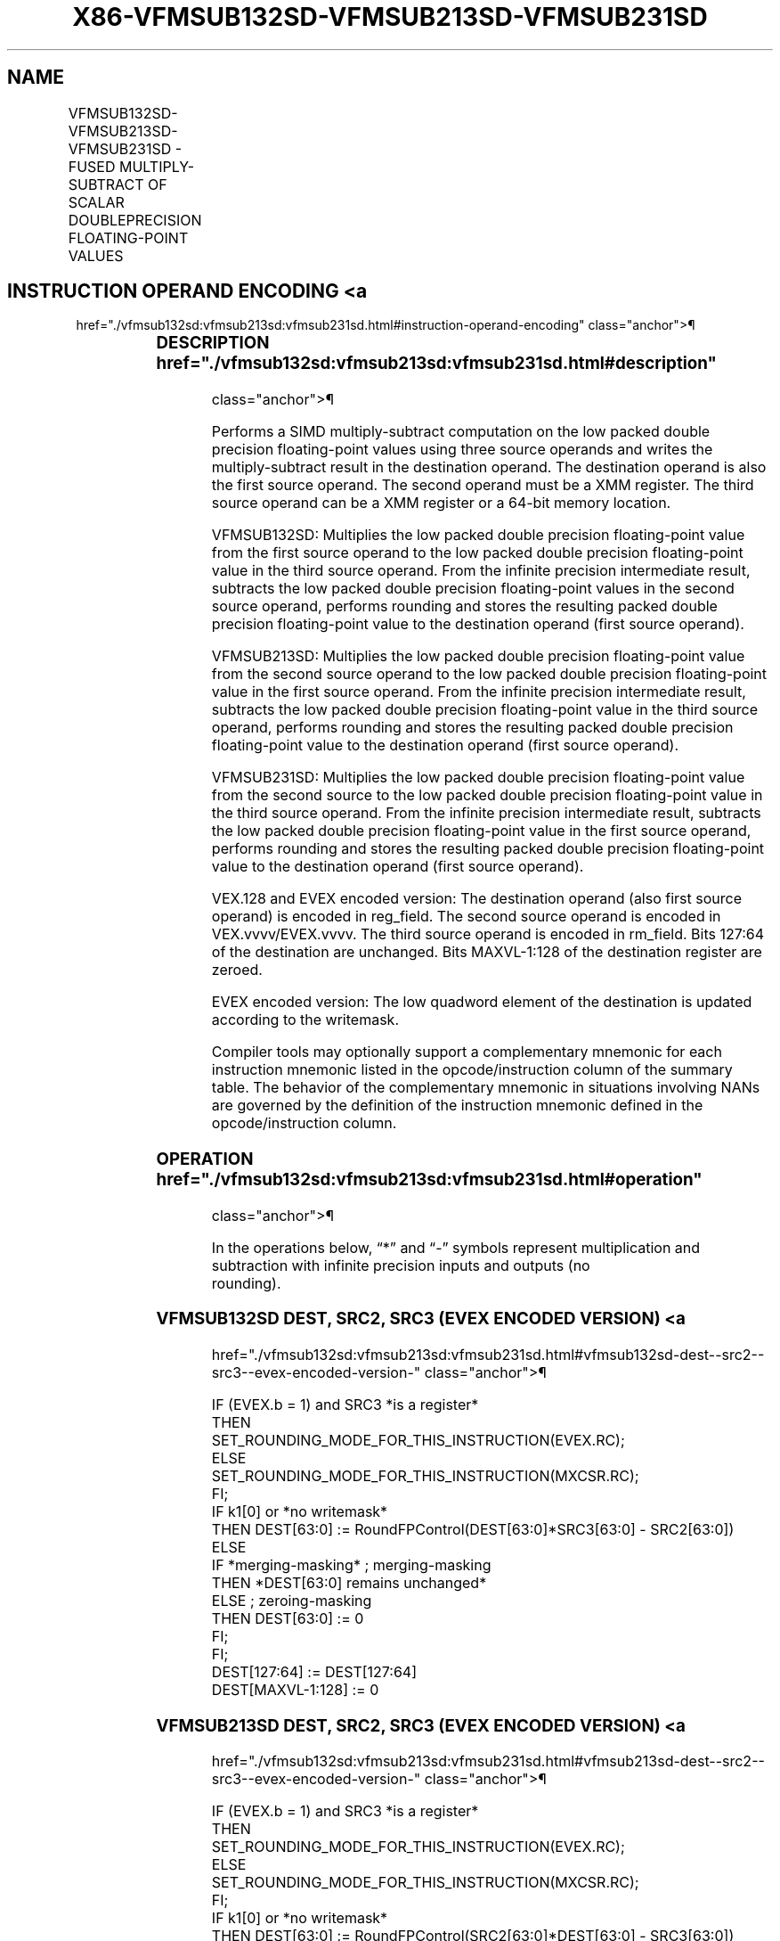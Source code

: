 '\" t
.nh
.TH "X86-VFMSUB132SD-VFMSUB213SD-VFMSUB231SD" "7" "December 2023" "Intel" "Intel x86-64 ISA Manual"
.SH NAME
VFMSUB132SD-VFMSUB213SD-VFMSUB231SD - FUSED MULTIPLY-SUBTRACT OF SCALAR DOUBLEPRECISION FLOATING-POINT VALUES
.TS
allbox;
l l l l l 
l l l l l .
\fBOpcode/Instruction\fP	\fBOp / En\fP	\fB64/32 Bit Mode Support\fP	\fBCPUID Feature Flag\fP	\fBDescription\fP
T{
VEX.LIG.66.0F38.W1 9B /r VFMSUB132SD xmm1, xmm2, xmm3/m64
T}	A	V/V	FMA	T{
Multiply scalar double precision floating-point value from xmm1 and xmm3/m64, subtract xmm2 and put result in xmm1.
T}
T{
VEX.LIG.66.0F38.W1 AB /r VFMSUB213SD xmm1, xmm2, xmm3/m64
T}	A	V/V	FMA	T{
Multiply scalar double precision floating-point value from xmm1 and xmm2, subtract xmm3/m64 and put result in xmm1.
T}
T{
VEX.LIG.66.0F38.W1 BB /r VFMSUB231SD xmm1, xmm2, xmm3/m64
T}	A	V/V	FMA	T{
Multiply scalar double precision floating-point value from xmm2 and xmm3/m64, subtract xmm1 and put result in xmm1.
T}
T{
EVEX.LLIG.66.0F38.W1 9B /r VFMSUB132SD xmm1 {k1}{z}, xmm2, xmm3/m64{er}
T}	B	V/V	AVX512F	T{
Multiply scalar double precision floating-point value from xmm1 and xmm3/m64, subtract xmm2 and put result in xmm1.
T}
T{
EVEX.LLIG.66.0F38.W1 AB /r VFMSUB213SD xmm1 {k1}{z}, xmm2, xmm3/m64{er}
T}	B	V/V	AVX512F	T{
Multiply scalar double precision floating-point value from xmm1 and xmm2, subtract xmm3/m64 and put result in xmm1.
T}
T{
EVEX.LLIG.66.0F38.W1 BB /r VFMSUB231SD xmm1 {k1}{z}, xmm2, xmm3/m64{er}
T}	B	V/V	AVX512F	T{
Multiply scalar double precision floating-point value from xmm2 and xmm3/m64, subtract xmm1 and put result in xmm1.
T}
.TE

.SH INSTRUCTION OPERAND ENCODING <a
href="./vfmsub132sd:vfmsub213sd:vfmsub231sd.html#instruction-operand-encoding"
class="anchor">¶

.TS
allbox;
l l l l l l 
l l l l l l .
\fBOp/En\fP	\fBTuple Type\fP	\fBOperand 1\fP	\fBOperand 2\fP	\fBOperand 3\fP	\fBOperand 4\fP
A	N/A	ModRM:reg (r, w)	VEX.vvvv (r)	ModRM:r/m (r)	N/A
B	Tuple1 Scalar	ModRM:reg (r, w)	EVEX.vvvv (r)	ModRM:r/m (r)	N/A
.TE

.SS DESCRIPTION  href="./vfmsub132sd:vfmsub213sd:vfmsub231sd.html#description"
class="anchor">¶

.PP
Performs a SIMD multiply-subtract computation on the low packed double
precision floating-point values using three source operands and writes
the multiply-subtract result in the destination operand. The destination
operand is also the first source operand. The second operand must be a
XMM register. The third source operand can be a XMM register or a 64-bit
memory location.

.PP
VFMSUB132SD: Multiplies the low packed double precision floating-point
value from the first source operand to the low packed double precision
floating-point value in the third source operand. From the infinite
precision intermediate result, subtracts the low packed double precision
floating-point values in the second source operand, performs rounding
and stores the resulting packed double precision floating-point value to
the destination operand (first source operand).

.PP
VFMSUB213SD: Multiplies the low packed double precision floating-point
value from the second source operand to the low packed double precision
floating-point value in the first source operand. From the infinite
precision intermediate result, subtracts the low packed double precision
floating-point value in the third source operand, performs rounding and
stores the resulting packed double precision floating-point value to the
destination operand (first source operand).

.PP
VFMSUB231SD: Multiplies the low packed double precision floating-point
value from the second source to the low packed double precision
floating-point value in the third source operand. From the infinite
precision intermediate result, subtracts the low packed double precision
floating-point value in the first source operand, performs rounding and
stores the resulting packed double precision floating-point value to the
destination operand (first source operand).

.PP
VEX.128 and EVEX encoded version: The destination operand (also first
source operand) is encoded in reg_field. The second source operand is
encoded in VEX.vvvv/EVEX.vvvv. The third source operand is encoded in
rm_field. Bits 127:64 of the destination are unchanged. Bits
MAXVL-1:128 of the destination register are zeroed.

.PP
EVEX encoded version: The low quadword element of the destination is
updated according to the writemask.

.PP
Compiler tools may optionally support a complementary mnemonic for each
instruction mnemonic listed in the opcode/instruction column of the
summary table. The behavior of the complementary mnemonic in situations
involving NANs are governed by the definition of the instruction
mnemonic defined in the opcode/instruction column.

.SS OPERATION  href="./vfmsub132sd:vfmsub213sd:vfmsub231sd.html#operation"
class="anchor">¶

.EX
In the operations below, “*” and “-” symbols represent multiplication and subtraction with infinite precision inputs and outputs (no
rounding).
.EE

.SS VFMSUB132SD DEST, SRC2, SRC3 (EVEX ENCODED VERSION) <a
href="./vfmsub132sd:vfmsub213sd:vfmsub231sd.html#vfmsub132sd-dest--src2--src3--evex-encoded-version-"
class="anchor">¶

.EX
IF (EVEX.b = 1) and SRC3 *is a register*
    THEN
        SET_ROUNDING_MODE_FOR_THIS_INSTRUCTION(EVEX.RC);
    ELSE
        SET_ROUNDING_MODE_FOR_THIS_INSTRUCTION(MXCSR.RC);
FI;
IF k1[0] or *no writemask*
    THEN DEST[63:0] := RoundFPControl(DEST[63:0]*SRC3[63:0] - SRC2[63:0])
    ELSE
        IF *merging-masking* ; merging-masking
            THEN *DEST[63:0] remains unchanged*
            ELSE ; zeroing-masking
                THEN DEST[63:0] := 0
        FI;
FI;
DEST[127:64] := DEST[127:64]
DEST[MAXVL-1:128] := 0
.EE

.SS VFMSUB213SD DEST, SRC2, SRC3 (EVEX ENCODED VERSION) <a
href="./vfmsub132sd:vfmsub213sd:vfmsub231sd.html#vfmsub213sd-dest--src2--src3--evex-encoded-version-"
class="anchor">¶

.EX
IF (EVEX.b = 1) and SRC3 *is a register*
    THEN
        SET_ROUNDING_MODE_FOR_THIS_INSTRUCTION(EVEX.RC);
    ELSE
        SET_ROUNDING_MODE_FOR_THIS_INSTRUCTION(MXCSR.RC);
FI;
IF k1[0] or *no writemask*
    THEN DEST[63:0] := RoundFPControl(SRC2[63:0]*DEST[63:0] - SRC3[63:0])
    ELSE
        IF *merging-masking* ; merging-masking
            THEN *DEST[63:0] remains unchanged*
            ELSE ; zeroing-masking
                THEN DEST[63:0] := 0
        FI;
FI;
DEST[127:64] := DEST[127:64]
DEST[MAXVL-1:128] := 0
.EE

.SS VFMSUB231SD DEST, SRC2, SRC3 (EVEX ENCODED VERSION) <a
href="./vfmsub132sd:vfmsub213sd:vfmsub231sd.html#vfmsub231sd-dest--src2--src3--evex-encoded-version-"
class="anchor">¶

.EX
IF (EVEX.b = 1) and SRC3 *is a register*
    THEN
        SET_ROUNDING_MODE_FOR_THIS_INSTRUCTION(EVEX.RC);
    ELSE
        SET_ROUNDING_MODE_FOR_THIS_INSTRUCTION(MXCSR.RC);
FI;
IF k1[0] or *no writemask*
    THEN DEST[63:0] := RoundFPControl(SRC2[63:0]*SRC3[63:0] - DEST[63:0])
    ELSE
        IF *merging-masking* ; merging-masking
            THEN *DEST[63:0] remains unchanged*
            ELSE ; zeroing-masking
                THEN DEST[63:0] := 0
        FI;
FI;
DEST[127:64] := DEST[127:64]
DEST[MAXVL-1:128] := 0
.EE

.SS VFMSUB132SD DEST, SRC2, SRC3 (VEX ENCODED VERSION) <a
href="./vfmsub132sd:vfmsub213sd:vfmsub231sd.html#vfmsub132sd-dest--src2--src3--vex-encoded-version-"
class="anchor">¶

.EX
DEST[63:0] := RoundFPControl_MXCSR(DEST[63:0]*SRC3[63:0] - SRC2[63:0])
DEST[127:64] := DEST[127:64]
DEST[MAXVL-1:128] := 0
.EE

.SS VFMSUB213SD DEST, SRC2, SRC3 (VEX ENCODED VERSION) <a
href="./vfmsub132sd:vfmsub213sd:vfmsub231sd.html#vfmsub213sd-dest--src2--src3--vex-encoded-version-"
class="anchor">¶

.EX
DEST[63:0] := RoundFPControl_MXCSR(SRC2[63:0]*DEST[63:0] - SRC3[63:0])
DEST[127:64] := DEST[127:64]
DEST[MAXVL-1:128] := 0
.EE

.SS VFMSUB231SD DEST, SRC2, SRC3 (VEX ENCODED VERSION) <a
href="./vfmsub132sd:vfmsub213sd:vfmsub231sd.html#vfmsub231sd-dest--src2--src3--vex-encoded-version-"
class="anchor">¶

.EX
DEST[63:0] := RoundFPControl_MXCSR(SRC2[63:0]*SRC3[63:0] - DEST[63:0])
DEST[127:64] := DEST[127:64]
DEST[MAXVL-1:128] := 0
.EE

.SS INTEL C/C++ COMPILER INTRINSIC EQUIVALENT <a
href="./vfmsub132sd:vfmsub213sd:vfmsub231sd.html#intel-c-c++-compiler-intrinsic-equivalent"
class="anchor">¶

.EX
VFMSUBxxxSD __m128d _mm_fmsub_round_sd(__m128d a, __m128d b, __m128d c, int r);

VFMSUBxxxSD __m128d _mm_mask_fmsub_sd(__m128d a, __mmask8 k, __m128d b, __m128d c);

VFMSUBxxxSD __m128d _mm_maskz_fmsub_sd(__mmask8 k, __m128d a, __m128d b, __m128d c);

VFMSUBxxxSD __m128d _mm_mask3_fmsub_sd(__m128d a, __m128d b, __m128d c, __mmask8 k);

VFMSUBxxxSD __m128d _mm_mask_fmsub_round_sd(__m128d a, __mmask8 k, __m128d b, __m128d c, int r);

VFMSUBxxxSD __m128d _mm_maskz_fmsub_round_sd(__mmask8 k, __m128d a, __m128d b, __m128d c, int r);

VFMSUBxxxSD __m128d _mm_mask3_fmsub_round_sd(__m128d a, __m128d b, __m128d c, __mmask8 k, int r);

VFMSUBxxxSD __m128d _mm_fmsub_sd (__m128d a, __m128d b, __m128d c);
.EE

.SS SIMD FLOATING-POINT EXCEPTIONS <a
href="./vfmsub132sd:vfmsub213sd:vfmsub231sd.html#simd-floating-point-exceptions"
class="anchor">¶

.PP
Overflow, Underflow, Invalid, Precision, Denormal

.SS OTHER EXCEPTIONS  href="./vfmsub132sd:vfmsub213sd:vfmsub231sd.html#other-exceptions"
class="anchor">¶

.PP
VEX-encoded instructions, see Table
2-20, “Type 3 Class Exception Conditions.”

.PP
EVEX-encoded instructions, see Table
2-47, “Type E3 Class Exception Conditions.”

.SH COLOPHON
This UNOFFICIAL, mechanically-separated, non-verified reference is
provided for convenience, but it may be
incomplete or
broken in various obvious or non-obvious ways.
Refer to Intel® 64 and IA-32 Architectures Software Developer’s
Manual
\[la]https://software.intel.com/en\-us/download/intel\-64\-and\-ia\-32\-architectures\-sdm\-combined\-volumes\-1\-2a\-2b\-2c\-2d\-3a\-3b\-3c\-3d\-and\-4\[ra]
for anything serious.

.br
This page is generated by scripts; therefore may contain visual or semantical bugs. Please report them (or better, fix them) on https://github.com/MrQubo/x86-manpages.
